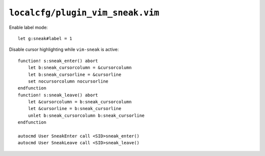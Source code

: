 ``localcfg/plugin_vim_sneak.vim``
=================================

Enable label mode::

    let g:sneak#label = 1

Disable cursor highlighting while ``vim-sneak`` is active::

    function! s:sneak_enter() abort
        let b:sneak_cursorcolumn = &cursorcolumn
        let b:sneak_cursorline = &cursorline
        set nocursorcolumn nocursorline
    endfunction
    function! s:sneak_leave() abort
        let &cursorcolumn = b:sneak_cursorcolumn
        let &cursorline = b:sneak_cursorline
        unlet b:sneak_cursorcolumn b:sneak_cursorline
    endfunction

    autocmd User SneakEnter call <SID>sneak_enter()
    autocmd User SneakLeave call <SID>sneak_leave()
